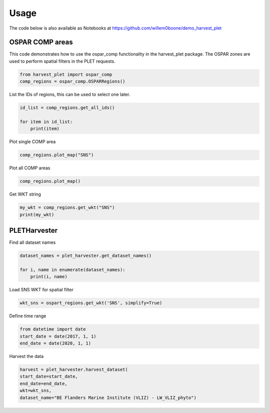 Usage
==================

The code below is also available as Notebooks at `https://github.com/willem0boone/demo_harvest_plet <https://github.com/willem0boone/demo_harvest_plet>`_

OSPAR COMP areas
-----------------
This code demonstrates how to use the ospar_comp functionality in the harvest_plet package. The OSPAR zones are used to perform spatial filters in the PLET requests.

.. code-block:: python

    from harvest_plet import ospar_comp
    comp_regions = ospar_comp.OSPARRegions()


List the IDs of regions, this can be used to select one later.

.. code-block:: python

    id_list = comp_regions.get_all_ids()

    for item in id_list:
        print(item)


Plot single COMP area

.. code-block:: python

    comp_regions.plot_map("SNS")


Plot all COMP areas

.. code-block:: python

    comp_regions.plot_map()


Get WKT string

.. code-block:: python

    my_wkt = comp_regions.get_wkt("SNS")
    print(my_wkt)



PLETHarvester
-------------

Find all dataset names

.. code-block:: python

    dataset_names = plet_harvester.get_dataset_names()

    for i, name in enumerate(dataset_names):
        print(i, name)


Load SNS WKT for spatial filter

.. code-block:: python

    wkt_sns = ospart_regions.get_wkt('SNS', simplify=True)


Define time range

.. code-block:: python

    from datetime import date
    start_date = date(2017, 1, 1)
    end_date = date(2020, 1, 1)


Harvest the data

.. code-block:: python

    harvest = plet_harvester.harvest_dataset(
    start_date=start_date,
    end_date=end_date,
    wkt=wkt_sns,
    dataset_name="BE Flanders Marine Institute (VLIZ) - LW_VLIZ_phyto")


